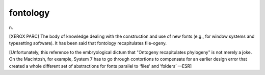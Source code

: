 .. _fontology:

============================================================
fontology
============================================================

n\.

[XEROX PARC] The body of knowledge dealing with the construction and use of new fonts (e.g., for window systems and typesetting software).
It has been said that fontology recapitulates file-ogeny.

[Unfortunately, this reference to the embryological dictum that "Ontogeny recapitulates phylogeny" is not merely a joke.
On the Macintosh, for example, System 7 has to go through contortions to compensate for an earlier design error that created a whole different set of abstractions for fonts parallel to ‘files’ and ‘folders’ —ESR]

